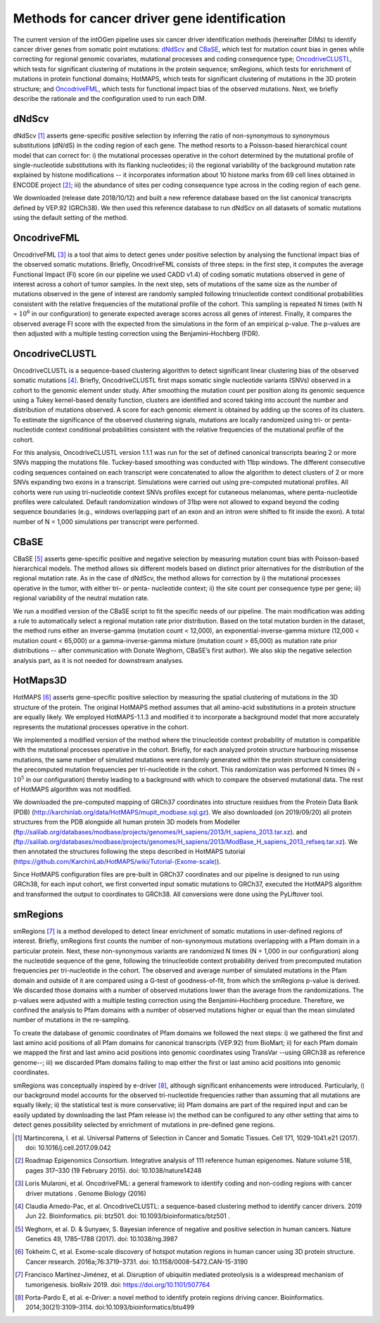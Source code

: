 Methods for cancer driver gene identification
---------------------------------------------

The current version of the intOGen pipeline uses six cancer driver
identification methods (hereinafter DIMs) to identify cancer driver
genes from somatic point mutations:
`dNdScv <https://github.com/im3sanger/dndscv>`__ and
`CBaSE <http://genetics.bwh.harvard.edu/cbase/index.html>`__, which test
for mutation count bias in genes while correcting for regional genomic
covariates, mutational processes and coding consequence type;
`OncodriveCLUSTL <http://bbglab.irbbarcelona.org/oncodriveclustl/home>`__,
which tests for significant clustering of mutations in the protein
sequence; smRegions, which tests for enrichment of mutations in protein
functional domains; HotMAPS, which tests for significant clustering of
mutations in the 3D protein structure; and
`OncodriveFML <http://bbglab.irbbarcelona.org/oncodrivefml/home>`__,
which tests for functional impact bias of the observed mutations. Next,
we briefly describe the rationale and the configuration used to run each
DIM.


dNdScv
^^^^^^

dNdScv [1]_ asserts gene-specific positive selection by inferring the
ratio of non-synonymous to synonymous substitutions (dN/dS) in the coding
region of each gene. The method resorts to a Poisson-based hierarchical
count model that can correct for: i) the mutational processes operative
in the cohort determined by the mutational profile of single-nucleotide
substitutions with its flanking nucleotides; ii) the regional variability
of the background mutation rate explained by histone modifications -- it
incorporates information about 10 histone marks from 69 cell lines obtained
in ENCODE project [2]_; iii) the abundance of sites per coding consequence
type across in the coding region of each gene.

We downloaded (release date 2018/10/12) and built a new reference
database based on the list canonical transcripts defined by VEP.92
(GRCh38). We then used this reference database to run dNdScv on all
datasets of somatic mutations using the default setting of the method.

OncodriveFML
^^^^^^^^^^^^

OncodriveFML [3]_ is a tool that aims to detect genes under positive
selection by analysing the functional impact bias of the observed
somatic mutations. Briefly, OncodriveFML consists of three steps: in the
first step, it computes the average Functional Impact (FI) score (in our
pipeline we used CADD v1.4) of coding somatic mutations observed in gene
of interest across a cohort of tumor samples. In the next step, sets of
mutations of the same size as the number of mutations observed in the
gene of interest are randomly sampled following trinucleotide context
conditional probabilities consistent with the relative frequencies of the
mutational profile of the cohort. This sampling is repeated N times
(with N = :math:`10^6` in our configuration) to generate expected average
scores across all genes of interest. Finally, it compares the observed average
FI score with the expected from the simulations in the form of an empirical
p-value. The p-values are then adjusted with a multiple testing correction
using the Benjamini–Hochberg (FDR).

OncodriveCLUSTL
^^^^^^^^^^^^^^

OncodriveCLUSTL is a sequence-based clustering algorithm to detect
significant linear clustering bias of the observed somatic mutations
[4]_. Briefly, OncodriveCLUSTL first maps somatic single nucleotide
variants (SNVs) observed in a cohort to the genomic element under study. After
smoothing the mutation count per position along its genomic sequence
using a Tukey kernel-based density function, clusters are identified and
scored taking into account the number and distribution of mutations observed.
A score for each genomic element is obtained by adding up the scores of its
clusters. To estimate the significance of the observed clustering
signals, mutations are locally randomized using tri- or penta-nucleotide
context conditional probabilities consistent with the relative frequencies
of the mutational profile of the cohort.

For this analysis, OncodriveCLUSTL version 1.1.1 was run for the set of
defined canonical transcripts bearing 2 or more SNVs mapping the
mutations file. Tuckey-based smoothing was conducted with 11bp windows.
The different consecutive coding sequences contained on
each transcript were concatenated to allow the algorithm to detect
clusters of 2 or more SNVs expanding two exons in a transcript.
Simulations were carried out using pre-computed mutational
profiles. All cohorts were run using tri-nucleotide context SNVs profiles
except for cutaneous melanomas, where penta-nucleotide profiles were calculated.
Default randomization windows of 31bp were not allowed to expand beyond the coding
sequence boundaries (e.g., windows overlapping part of an exon and an
intron were shifted to fit inside the exon). A total number of N = 1,000
simulations per transcript were performed.

CBaSE
^^^^^

CBaSE [5]_ asserts gene-specific positive and negative selection by
measuring mutation count bias with Poisson-based hierarchical models.
The method allows six different models based on distinct prior
alternatives for the distribution of the regional mutation rate.
As in the case of dNdScv, the method allows for correction by
i) the mutational processes operative in the tumor, with either tri-
or penta- nucleotide context; ii) the site count per consequence type per gene;
iii) regional variability of the neutral mutation rate.

We run a modified version of the CBaSE script to fit the specific needs
of our pipeline. The main modification was adding a rule to automatically
select a regional mutation rate prior distribution. Based on the total
mutation burden in the dataset, the method runs either an inverse-gamma
(mutation count < 12,000), an exponential-inverse-gamma mixture
(12,000 < mutation count < 65,000) or a gamma-inverse-gamma mixture
(mutation count > 65,000) as mutation rate prior distributions -- after
communication with Donate Weghorn, CBaSE’s first author). We also skip the
negative selection analysis part, as it is not needed for downstream analyses.

HotMaps3D
^^^^^^^^^

HotMAPS [6]_ asserts gene-specific positive selection by measuring
the spatial clustering of mutations in the 3D structure of the protein.
The original HotMAPS method assumes that all amino-acid substitutions in
a protein structure are equally likely. We employed HotMAPS-1.1.3 and
modified it to incorporate a background model that more accurately represents
the mutational processes operative in the cohort.

We implemented a modified version of the method where the trinucleotide
context probability of mutation is compatible with the mutational
processes operative in the cohort. Briefly, for each analyzed protein structure
harbouring missense mutations, the same number of simulated mutations were
randomly generated within the protein structure considering the
precomputed mutation frequencies per tri-nucleotide in the cohort. This
randomization was performed N times (N = :math:`10^5` in our configuration)
thereby leading to a background with which to compare the observed mutational data.
The rest of HotMAPS algorithm was not modified.

We downloaded the pre-computed mapping of GRCh37 coordinates into
structure residues from the Protein Data Bank (PDB)
(`http://karchinlab.org/data/HotMAPS/mupit\_modbase.sql.gz
<http://karchinlab.org/data/HotMAPS/mupit\_modbase.sql.gz>`_).
We also downloaded (on 2019/09/20) all protein structures from the PDB
alongside all human protein 3D models from Modeller
(`ftp://salilab.org/databases/modbase/projects/genomes/H\_sapiens/2013/H\_sapiens\_2013.tar.xz
<ftp://salilab.org/databases/modbase/projects/genomes/H\_sapiens/2013/H\_sapiens\_2013.tar.xz>`_).
and
(`ftp://salilab.org/databases/modbase/projects/genomes/H\_sapiens/2013/ModBase\_H\_sapiens\_2013\_refseq.tar.xz
<ftp://salilab.org/databases/modbase/projects/genomes/H\_sapiens/2013/ModBase\_H\_sapiens\_2013\_refseq.tar.xz>`_).
We then annotated the structures following the steps described in
HotMAPS tutorial (`https://github.com/KarchinLab/HotMAPS/wiki/Tutorial-(Exome-scale)
<https://github.com/KarchinLab/HotMAPS/wiki/Tutorial-(Exome-scale)>`_).

Since HotMAPS configuration files are pre-built in GRCh37 coordinates
and our pipeline is designed to run using GRCh38, for each input cohort,
we first converted input somatic mutations to GRCh37, executed the
HotMAPS algorithm and transformed the output to coordinates to GRCh38. All
conversions were done using the PyLiftover tool.

smRegions
^^^^^^^^^

smRegions [7]_ is a method developed to detect linear enrichment of somatic
mutations in user-defined regions of interest. Briefly, smRegions
first counts the number of non-synonymous mutations overlapping with a
Pfam domain in a particular protein. Next, these non-synonymous variants
are randomized N times (N = 1,000 in our configuration) along the
nucleotide sequence of the gene, following the trinucleotide context
probability derived from precomputed mutation frequencies per tri-nucleotide
in the cohort. The observed and average number of simulated mutations in the Pfam
domain and outside of it are compared using a G-test of goodness-of-fit,
from which the smRegions p-value is derived. We discarded those domains
with a number of observed mutations lower than the average from the
randomizations. The p-values were adjusted with a multiple testing
correction using the Benjamini–Hochberg procedure. Therefore, we
confined the analysis to Pfam domains with a number of observed
mutations higher or equal than the mean simulated number of mutations in
the re-sampling.

To create the database of genomic coordinates of Pfam domains we
followed the next steps: i) we gathered the first and last amino acid
positions of all Pfam domains for canonical transcripts (VEP.92) from
BioMart; ii) for each Pfam domain we mapped the first and last amino
acid positions into genomic coordinates using TransVar --using GRCh38 as
reference genome--; iii) we discarded Pfam domains failing to map either
the first or last amino acid positions into genomic coordinates.

smRegions was conceptually inspired by e-driver [8]_, although
significant enhancements were introduced. Particularly, i) our
background model accounts for the observed tri-nucleotide frequencies
rather than assuming that all mutations are equally likely; ii) the
statistical test is more conservative; iii) Pfam domains are part of the
required input and can be easily updated by downloading the last Pfam
release iv) the method can be configured to any other setting that aims
to detect genes possibility selected by enrichment of mutations in
pre-defined gene regions.


.. [1] Martincorena, I. et al. Universal Patterns of Selection in Cancer and Somatic Tissues. Cell 171, 1029-1041.e21 (2017). doi: 10.1016/j.cell.2017.09.042

.. [2] Roadmap Epigenomics Consortium. Integrative analysis of 111 reference human epigenomes. Nature volume 518, pages 317–330 (19 February 2015). doi: 10.1038/nature14248

.. [3] Loris Mularoni, et al. OncodriveFML: a general framework to identify coding and non-coding regions with cancer driver mutations . Genome Biology (2016)

.. [4] Claudia Arnedo-Pac, et al. OncodriveCLUSTL: a sequence-based clustering method to identify cancer drivers. 2019 Jun 22. Bioinformatics. pii: btz501. doi: 10.1093/bioinformatics/btz501 .

.. [5] Weghorn, et al. D. & Sunyaev, S. Bayesian inference of negative and positive selection in human cancers. Nature Genetics 49, 1785–1788 (2017). doi: 10.1038/ng.3987

.. [6] Tokheim C, et al. Exome-scale discovery of hotspot mutation regions in human cancer using 3D protein structure. Cancer research. 2016a;76:3719–3731. doi: 10.1158/0008-5472.CAN-15-3190

.. [7] Francisco Martínez-Jiménez, et al. Disruption of ubiquitin mediated proteolysis is a widespread mechanism of tumorigenesis. bioRxiv 2019. doi: https://doi.org/10.1101/507764

.. [8] Porta-Pardo E, et al. e-Driver: a novel method to identify protein regions driving cancer. Bioinformatics. 2014;30(21):3109–3114. doi:10.1093/bioinformatics/btu499

